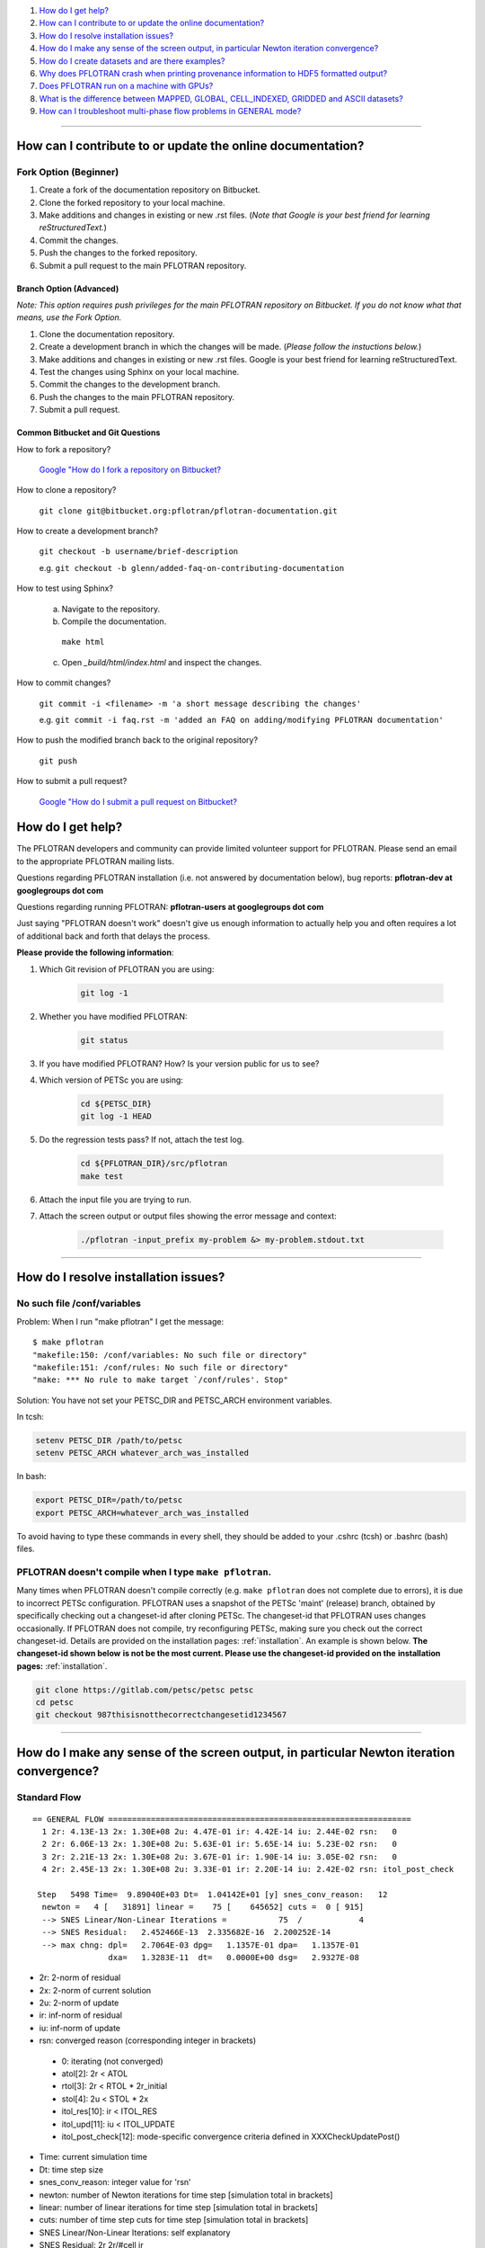 .. _faq:

#. `How do I get help?`_
#. `How can I contribute to or update the online documentation?`_
#. `How do I resolve installation issues?`_
#. `How do I make any sense of the screen output, in particular Newton iteration convergence?`_
#. `How do I create datasets and are there examples?`_
#. `Why does PFLOTRAN crash when printing provenance information to HDF5 formatted output?`_
#. `Does PFLOTRAN run on a machine with GPUs?`_
#. `What is the difference between MAPPED, GLOBAL, CELL_INDEXED, GRIDDED and ASCII datasets?`_
#. `How can I troubleshoot multi-phase flow problems in GENERAL mode?`_

--------------------

.. _How can I contribute to or update the online documentation?:

How can I contribute to or update the online documentation?
===========================================================

Fork Option (Beginner)
----------------------

#. Create a fork of the documentation repository on Bitbucket.

#. Clone the forked repository to your local machine.

#. Make additions and changes in existing or new .rst files. (*Note that Google is your best friend for learning reStructuredText.*)

#. Commit the changes.

#. Push the changes to the forked repository.

#. Submit a pull request to the main PFLOTRAN repository.

Branch Option (Advanced)
........................

*Note: This option requires push privileges for the main PFLOTRAN repository on Bitbucket. If you do not know what that means, use the Fork Option.*

#. Clone the documentation repository.


#. Create a development branch in which the changes will be made. (*Please follow the instuctions below.*)

#. Make additions and changes in existing or new .rst files. Google is your best friend for learning reStructuredText.

#. Test the changes using Sphinx on your local machine.

#. Commit the changes to the development branch.

#. Push the changes to the main PFLOTRAN repository.

#. Submit a pull request.

Common Bitbucket and Git Questions
..................................

How to fork a repository?

  `Google "How do I fork a repository on Bitbucket? <https://lmgtfy.com/?q=How+do+I+fork+a+repository+on+Bitbucket%3F>`_

How to clone a repository?

  ``git clone git@bitbucket.org:pflotran/pflotran-documentation.git``

How to create a development branch?

  ``git checkout -b username/brief-description``

  e.g. ``git checkout -b glenn/added-faq-on-contributing-documentation``

How to test using Sphinx?

  a. Navigate to the repository.
  b. Compile the documentation.

    ``make html``

  c. Open *_build/html/index.html* and inspect the changes.

How to commit changes?

  ``git commit -i <filename> -m 'a short message describing the changes'``

  e.g. ``git commit -i faq.rst -m 'added an FAQ on adding/modifying PFLOTRAN documentation'``

How to push the modified branch back to the original repository?

  ``git push``

How to submit a pull request?

  `Google "How do I submit a pull request on Bitbucket? <https://lmgtfy.com/?q=How+do+I+submit+a+pull+request+on+Bitbucket%3F>`_

.. _How do I get help?:

How do I get help?
==================

The PFLOTRAN developers and community can provide limited volunteer support for 
PFLOTRAN. Please send an email to the appropriate PFLOTRAN mailing lists.

Questions regarding PFLOTRAN installation (i.e. not answered by documentation 
below), bug reports: **pflotran-dev at googlegroups dot com**

Questions regarding running PFLOTRAN: **pflotran-users at googlegroups dot com**

Just saying "PFLOTRAN doesn't work" doesn't give us enough information to 
actually help you and often requires a lot of additional back and forth that 
delays the process. 

**Please provide the following information**:

#. Which Git revision of PFLOTRAN you are using:

    .. sourcecode:: bash

        git log -1

#. Whether you have modified PFLOTRAN:

    .. sourcecode:: bash

        git status


#. If you have modified PFLOTRAN? How? Is your version public for us to see?

#. Which version of PETSc you are using:

    .. sourcecode:: bash

        cd ${PETSC_DIR}
        git log -1 HEAD

#. Do the regression tests pass? If not, attach the test log.

    .. sourcecode:: bash

        cd ${PFLOTRAN_DIR}/src/pflotran
        make test

#. Attach the input file you are trying to run.

#. Attach the screen output or output files showing the error message and context:

    .. sourcecode:: bash

        ./pflotran -input_prefix my-problem &> my-problem.stdout.txt
        
--------------------

.. _How do I resolve installation issues?:

How do I resolve installation issues?
=====================================

No such file /conf/variables
----------------------------

Problem: When I run "make pflotran" I get the message:

::

    $ make pflotran
    "makefile:150: /conf/variables: No such file or directory"
    "makefile:151: /conf/rules: No such file or directory"
    "make: *** No rule to make target `/conf/rules'. Stop"

Solution: You have not set your PETSC_DIR and PETSC_ARCH environment variables.

In tcsh:

.. sourcecode:: csh

    setenv PETSC_DIR /path/to/petsc
    setenv PETSC_ARCH whatever_arch_was_installed

In bash:

.. sourcecode:: bash

    export PETSC_DIR=/path/to/petsc
    export PETSC_ARCH=whatever_arch_was_installed

To avoid having to type these commands in every shell, they should be added to 
your .cshrc (tcsh) or .bashrc (bash) files.

PFLOTRAN doesn't compile when I type ``make pflotran``.
-------------------------------------------------------

Many times when PFLOTRAN doesn't compile correctly (e.g. ``make pflotran``
does not complete due to errors), it is due to incorrect PETSc configuration.
PFLOTRAN uses a snapshot of the PETSc 'maint' (release) branch, obtained
by specifically checking out a changeset-id after cloning PETSc. The 
changeset-id that PFLOTRAN uses changes occasionally. If PFLOTRAN does not
compile, try reconfiguring PETSc, making sure you check out the correct
changeset-id. Details are provided on the installation pages: 
:ref:`installation`. An example is shown below. **The changeset-id shown below**
**is not be the most current. Please use the changeset-id provided on the** 
**installation pages:** :ref:`installation`.

.. code-block:: bash

    git clone https://gitlab.com/petsc/petsc petsc
    cd petsc
    git checkout 987thisisnotthecorrectchangesetid1234567

--------------------

.. _How do I make any sense of the screen output, in particular Newton iteration convergence?:

How do I make any sense of the screen output, in particular Newton iteration convergence?
=========================================================================================

Standard Flow
-------------


::

 == GENERAL FLOW ================================================================
   1 2r: 4.13E-13 2x: 1.30E+08 2u: 4.47E-01 ir: 4.42E-14 iu: 2.44E-02 rsn:   0
   2 2r: 6.06E-13 2x: 1.30E+08 2u: 5.63E-01 ir: 5.65E-14 iu: 5.23E-02 rsn:   0
   3 2r: 2.21E-13 2x: 1.30E+08 2u: 3.67E-01 ir: 1.90E-14 iu: 3.05E-02 rsn:   0
   4 2r: 2.45E-13 2x: 1.30E+08 2u: 3.33E-01 ir: 2.20E-14 iu: 2.42E-02 rsn: itol_post_check

  Step   5498 Time=  9.89040E+03 Dt=  1.04142E+01 [y] snes_conv_reason:   12
   newton =   4 [   31891] linear =    75 [    645652] cuts =  0 [ 915]
   --> SNES Linear/Non-Linear Iterations =           75  /            4
   --> SNES Residual:   2.452466E-13  2.335682E-16  2.200252E-14
   --> max chng: dpl=   2.7064E-03 dpg=   1.1357E-01 dpa=   1.1357E-01
                 dxa=   1.3283E-11  dt=   0.0000E+00 dsg=   2.9327E-08

* 2r: 2-norm of residual
* 2x: 2-norm of current solution
* 2u: 2-norm of update
* ir: inf-norm of residual
* iu: inf-norm of update
* rsn: converged reason (corresponding integer in brackets)

 + 0: iterating (not converged)
 + atol[2]: 2r < ATOL
 + rtol[3]: 2r < RTOL * 2r_initial
 + stol[4]: 2u < STOL * 2x
 + itol_res[10]: ir < ITOL_RES
 + itol_upd[11]: iu < ITOL_UPDATE
 + itol_post_check[12]: mode-specific convergence criteria defined in XXXCheckUpdatePost()

* Time: current simulation time
* Dt: time step size
* snes_conv_reason: integer value for 'rsn'
* newton: number of Newton iterations for time step [simulation total in brackets]
* linear: number of linear iterations for time step [simulation total in brackets]
* cuts: number of time step cuts for time step [simulation total in brackets]
* SNES Linear/Non-Linear Iterations: self explanatory
* SNES Residual: 2r 2r/#cell ir 
* max chng: maximum change in a primary dependent variable

 + dpl: liquid pressure [Pa]
 + dpg: gas pressure [Pa]
 + dpa: air pressure [Pa]
 + dxa: air mole fraction in liquid phase [-]
 + dt: temperature [C]
 + dsg: gas saturation [-]
 

GENERAL mode compiled with debug_gen=2
--------------------------------------

 
The following information is printed for every Newton iteration when PFLOTRAN 
is run with the GENERAL flow mode and the code is compiled with 'debug_gen=2' 
on the command line.

::

  2 2r: 1.78E-13 2x: 1.80E+07 2u: 6.26E+01 ir: 1.20E-13 iu: 3.13E+01 rsn:   0
    -+  dpl:  2.9148E+00  dxa:  9.5553E-10  dt:  1.8149E-10
    -+  dpg:  0.0000E+00  dpa:  0.0000E+00  dt:  0.0000E+00
    -+  dpg:  4.2500E+00  dsg:  8.4871E-07  dt:  1.8331E-10
    -+ rupl:  5.6408E-07 ruxa:  5.3914E-02 rut:  6.7219E-12
    -+ rupg:  0.0000E+00 rupa:  0.0000E+00 rut:  0.0000E+00
    -+ rupg:  7.0889E-07 rusg:  9.1508E-06 rut:  6.7894E-12
    -+  srl:  4.8899E-06  srg:  6.5988E-10 sre:  2.0326E-07
    -+  srl:  0.0000E+00  srg:  0.0000E+00 sre:  0.0000E+00
    -+  srl:  4.9007E-06  srg:  1.6427E-07 sre:  1.7585E-07
    -+ ru1 icell:      6  st:  3  X:  5.995E+06  dX: -4.250E+00  R: -5.672E-14
    -+ ru2 icell:      7  st:  1  X:  1.772E-08  dX: -9.555E-10  R: -7.638E-18
    -+ ru3 icell:      1  st:  3  X:  2.700E+01  dX:  1.833E-10  R: -9.295E-16
    -+ sr1 icell:      6  st:  3  X:  5.995E+06  dX: -4.250E+00  R: -5.672E-14
    -+ sr2 icell:      6  st:  3  X:  9.275E-02  dX: -8.487E-07  R:  1.901E-15
    -+ sr3 icell:      7  st:  1  X:  2.700E+01  dX:  1.788E-10  R:  1.200E-13

Data is organized in rows of three corresonding to either the states of the 
system (1-single phase liquid, 2-single phase gas, 3-two phase) or the governing 
equation (1-liquid component [water] mass, 2-gas component [air] mass, 3-energy).

The first set of three (i.e. three rows) prints the maximum change of each of 
the three primary dependent variables (column) for each state (row: 1-liquid, 
2-gas, 3-two-phase). Only cells possessing a primary dependent variable for a 
given state considered in each calculation:

::

    -+  dpl:  2.9148E+00  dxa:  9.5553E-10  dt:  1.8149E-10
    -+  dpg:  0.0000E+00  dpa:  0.0000E+00  dt:  0.0000E+00
    -+  dpg:  4.2500E+00  dsg:  8.4871E-07  dt:  1.8331E-10

* d: - delta [X_(p+1) - X_p]

* dpl: liquid pressure
* dxa: air mole fraction in liquid phase
* dt: temperature
* dpg: gas pressure
* dpa: air pressure
* dsg: gas saturation

Rows 4-6 print the infinity norm of the relative update (dX/X) for each of the 
three primary dependent variables for each state:

::

    -+ rupl:  5.6408E-07 ruxa:  5.3914E-02 rut:  6.7219E-12
    -+ rupg:  0.0000E+00 rupa:  0.0000E+00 rut:  0.0000E+00
    -+ rupg:  7.0889E-07 rusg:  9.1508E-06 rut:  6.7894E-12

* ru - relative update of X [dX/X]

* rupl: liquid perssure
* ruxa: air mole fraction in liquid phase
* rut: temperature
* rupg: gas pressure
* rupa: air pressure
* rusg: gas saturation

Rows 7-9 print the infinity norm of the scaled residual (R / A) for each of the 
three governing equations for each state.  Here A is the fixed portion of the 
accumulation time (portion of time derivative at time t as opposed to t + dt):

::

    -+  srl:  4.8899E-06  srg:  6.5988E-10 sre:  2.0326E-07
    -+  srl:  0.0000E+00  srg:  0.0000E+00 sre:  0.0000E+00
    -+  srl:  4.9007E-06  srg:  1.6427E-07 sre:  1.7585E-07

* sr - scaled residual [R/A]   

* srl: liquid (water) equation
* srg: gas (air) equation
* sre: energy equation

Rows 10-12 print the cell id, state (st), value (X), update (dX), and residual 
(R) for primary dependent variable with the largest relative update (dX/X) for 
each governing equation:

::

    -+ ru1 icell:      6  st:  3  X:  5.995E+06  dX: -4.250E+00  R: -5.672E-14
    -+ ru2 icell:      7  st:  1  X:  1.772E-08  dX: -9.555E-10  R: -7.638E-18
    -+ ru3 icell:      1  st:  3  X:  2.700E+01  dX:  1.833E-10  R: -9.295E-16

* ru - relative update

* ru1: liquid equation
* ru2: gas equation
* ru3: energy equation

Rows 13-15 print the cell id, state (st), value (X), update (dX), and residual 
(R) for primary dependent variable with the largest scaled residual (R/A) for 
each governing equation:

::

    -+ sr1 icell:      6  st:  3  X:  5.995E+06  dX: -4.250E+00  R: -5.672E-14
    -+ sr2 icell:      6  st:  3  X:  9.275E-02  dX: -8.487E-07  R:  1.901E-15
    -+ sr3 icell:      7  st:  1  X:  2.700E+01  dX:  1.788E-10  R:  1.200E-13

* sr - scaled residual

* sr1: liquid equation
* sr2: gas equation
* sr3: energy equation

.. _How do I create datasets and are there examples?:

How do I create datasets and are there examples?
================================================

**It is highly recommended that you download and install HDFView, which greatly 
facilitates understanding/managing HDF5 files with PFLOTRAN.**

Permeability and/or Porosity
----------------------------

Permeability and porosity datasets are cell-indexed HDF5 datasets, but they 
differ slightly from all other datasets in that they are not placed in a group 
and they must be named "Permeability" and "Porosity".  This will change in the 
future, but for now, they must use those names.  See the :ref:`dataset-card` 
card.

Useful python scripts: 

PFLOTRAN_DIR/src/python/conceptual_model/DataLoader.py

Useful examples:

PFLOTRAN_DIR/regression_tests/default/543/543_hanford_srfcplx_param.in
PFLOTRAN_DIR/regression_tests/default/infiltrometer/16m.in
PFLOTRAN_DIR/regression_tests/shortcourse/regional_doublet/stochastic_regional_doublet_small.in

Material IDs
------------

Material IDs must be defined for all grid cells in a single HDF5 file under an 
HDF5 Group named "Materials".  The STRATA_ card provides an example of how to 
set up a Material ID dataset.

Useful python scripts:

PFLOTRAN_DIR/src/python/conceptual_model/material_and_region_loader.py

Useful examples:

PFLOTRAN_DIR/regression_tests/default/543/543_flow.in

Regions
-------

Regions are located in an HDF5 file under an HDF5 Group named "Regions".  Within 
the Regions group, one creates Groups whose names match the regions in the 
PFLOTRAN input file.  Each of these groups provides a list of "Cell Ids" and 
"Face Ids".  Face ids are not required for regions not associated with boundary 
conditions.

Useful python scripts:

PFLOTRAN_DIR/src/python/conceptual_model/material_and_region_loader.py

Useful examples:

PFLOTRAN_DIR/regression_tests/default/543/543_flow.in

Other Cell-Indexed Datasets
---------------------------

Other cell-indexed HDF5 datasets can have arbitrary names.  These datasets are 
used to define pressure, temperature, concentration, mineral volume fractions, 
etc. over all grid cells in the domain.

Useful python scripts:

PFLOTRAN_DIR/src/python/cell_indexed_dataset_loader.py

Useful examples:

PFLOTRAN_DIR/regression_tests/default/543/543_hanford_srfcplx_param.in
PFLOTRAN_DIR/regression_tests/default/543/543_flow.in (initializing pressure field from a file)

Gridded Datasets
----------------

Gridded HDF5 datasets are defined on a uniform Cartesian grid and interpolated 
to the PFLOTRAN structured or unstructured grid internally.  These grids are 
particularly useful for setting up nonlinear boundary or initial conditions.

Useful python scripts:

PFLOTRAN_DIR/src/python/gridded_dataset_loader.py

Useful examples:

PFLOTRAN_DIR/regression_tests/default/condition/datum_dataset.in
PFLOTRAN_DIR/regression_tests/default/condition/543_datum_dataset.in

ASCII Datasets
--------------

ASCII dataset are used to define scalar or vector quantities over time (e.g. a 
datum, gradient, or pressure associated with a FLOW_CONDITION that varies over 
time).

Useful python scripts:

Currently don't have a script.

Useful examples:

PFLOTRAN_DIR/regression_tests/default/condition/543_timeseries.in
PFLOTRAN_DIR/regression_tests/shortcourse/regional_doublet/regional_doublet_small.in (see "river" FLOW_CONDITION)

.. _DATASET: QuickGuide/DatasetNew
.. _STRATA: QuickGuide/Strata

.. _Why does PFLOTRAN crash when printing provenance information to HDF5 formatted output?:

Why does PFLOTRAN crash when printing provenance information to HDF5 formatted output?
======================================================================================

Ensure that there is a carriage return character on the last line of your input 
file.  This should resolve the issue.

.. _Does PFLOTRAN run on a machine with GPUs?:

Does PFLOTRAN run on a machine with GPUs?
=========================================

PFLOTRAN will run on a machine with GPUs, but it will not leverage any GPU (or 
any other accelerator) capability.  The code is not currently written to utilize 
the GPUs on such machines, but only the CPU.

Note: Before you make a significant investment in codes that claim to use GPUs, 
research the codes' scalability on GPUs (or perform your own scalability study) 
to ensure that your investment is worthwhile. Codes that solve implicit systems 
of equations (as does PFLOTRAN) have demonstrated only minimal speedup on GPUs 
(e.g. 4x). At this point in time, I (Glenn) consider a large investment in GPU 
capability to be ineffective since one can employ 4 times as many cores to get 
the same speedup.

.. _What is the difference between MAPPED, GLOBAL, CELL_INDEXED, GRIDDED and ASCII datasets?:

What is the difference between MAPPED, GLOBAL, CELL_INDEXED, GRIDDED and ASCII datasets?
========================================================================================

ASCII: Text-based datasets entered in the input file are stored internally 
within PFLOTRAN in ASCII datasets.

CELL_INDEXED:  A dataset that prescribes a value for each grid cell in a list 
of cells. The user must define a list of cells IDs aligned with the values. 
Theoretically, the user could provide a list of cells that is a subset of the 
global domain, but this has not been tested. The list of cells is usually 
aligned with the global grid, and thus, this dataset is usually aligned with 
the GLOBAL dataset.  

GLOBAL: A dataset that prescribes a value for each grid cell in the (global) 
domain.

GRIDDED: A 1D, 2D, or 3D uniformly-spaced grid of values from which values can 
be interpolated given a point in space.

MAPPED: A dataset that maps few distinct data values on multiple grid cells. 
e.g. A simulation for a 3D domain (NX x NY x NZ) in which a vertical profile 
(NZ) of transpiration sink is applied homogeneously for each horizontal layer. 
At a z-th level, all grid cells in x- and y-direction are prescribed z-th 
transpiration dataset.

.. _How can I troubleshoot multi-phase flow problems in GENERAL mode?:

How can I troubleshoot multi-phase flow problems in GENERAL mode?
========================================================================================

**Example**: Simulation is failing to converge

::

  -> Cut time step: snes= -3 icut= 16[372] t=  6.88420E+00 dt=  6.64673E-06
  Newton solver reason: SNES_DIVERGED_LINEAR_SOLVE
  Linear solver reason: KSP_DIVERGED_PCSETUP_FAILED
    0 2r: 3.15E-06 2x: 0.00E+00 2u: 0.00E+00 ir: 2.05E-06 iu: 0.00E+00 rsn:   0
    Stopping: Time step cut criteria exceeded.
       icut = 17, max_time_step_cuts= 16
  --> write tecplot output file: flow_cut_to_failure.tec
        0.02 Seconds to write to Tecplot file(s)

  FLOW TS BE steps =   1601 newton =     5774 linear =       5774 cuts =    356
  FLOW TS BE Wasted Linear Iterations = 2848
  FLOW TS BE SNES time = 12.9 seconds

   Wall Clock Time:  1.3692E+01 [sec]   2.2821E-01 [min]   3.8034E-03 [hr]


**Try**: Adding USE_INFINITY_NORM_CONVERGENCE to the GENERAL mode OPTIONS block
**This will**: Impose infinity norm convergence criteria to declare simulation convergence instead of the default Euclidean norm convergence criteria. 

**Fixed Example**:

::

  == GENERAL MULTIPHASE FLOW =====================================================
  0 2r: 8.16E-07 2x: 0.00E+00 2u: 0.00E+00 ir: 4.37E-07 iu: 0.00E+00 rsn:   0
  1 2r: 1.75E-06 2x: 7.97E+06 2u: 5.65E+03 ir: 8.76E-07 iu: 1.05E+03 rsn:   0
  2 2r: 2.35E-09 2x: 7.97E+06 2u: 4.02E+03 ir: 1.13E-09 iu: 1.68E+03 rsn:   0
  3 2r: 3.24E-10 2x: 7.97E+06 2u: 2.52E+03 ir: 1.34E-10 iu: 1.68E+03 rsn:   0
  4 2r: 7.96E-10 2x: 7.97E+06 2u: 1.30E+01 ir: 4.53E-10 iu: 3.36E+00 rsn:   0
  5 2r: 1.35E-16 2x: 7.97E+06 2u: 3.92E-01 ir: 7.74E-17 iu: 2.70E-01 rsn: 999

  Step    650 Time=  5.00000E+01 Dt=  2.33233E-01 [y] snes_conv_reason:  999
  newton =   5 [    2637] linear =     5 [      2637] cuts =  0 [ 111]
  --> SNES Linear/Non-Linear Iterations =            5  /            5
  --> SNES Residual:   1.346474E-16  8.917046E-19  7.743109E-17
  --> max chng: dpl=   1.0783E+03 dpg=   1.0564E+03 dpa=   3.7402E+01
                dxa=   3.1919E-09  dt=   4.9887E-02 dsg=   2.1620E-02

  Dt limited by Unknown: Val=-9.990E+02, Gov=-9.990E+02, Scale=0.33

  --> write tecplot output file: gas_bubble-004.tec
       0.00 Seconds to write to Tecplot file(s)
  FLOW TS BE steps =    650 newton =     2637 linear =       2637 cuts =    111
  FLOW TS BE Wasted Linear Iterations = 888
  FLOW TS BE SNES time = 6.9 seconds

   Wall Clock Time:  7.3313E+00 [sec]   1.2219E-01 [min]   2.0365E-03 [hr]


**Example**: Simulation output indicates that the same grid cells are frequently changing state back and forth (e.g. from Liquid --> Two-Phase and then from Two-Phase --> Liquid) within Newton iterations

::

  == GENERAL MULTIPHASE FLOW =====================================================
   0 2r: 2.45E-05 2x: 0.00E+00 2u: 0.00E+00 ir: 2.44E-05 iu: 0.00E+00 rsn:   0
  (0): State Transition: Liquid -> 2 Phase at Cell       50
  (0): State Transition: Liquid -> 2 Phase at Cell       52
   1 2r: 1.53E-04 2x: 1.01E+07 2u: 2.22E+03 ir: 8.27E-05 iu: 3.80E+02 rsn:   0
  (0): State Transition: 2 Phase -> Liquid at Cell       50
  (0): State Transition: 2 Phase -> Liquid at Cell       52
   2 2r: 1.47E-04 2x: 1.01E+07 2u: 3.08E+03 ir: 7.72E-05 iu: 9.78E+02 rsn:   0
  (0): State Transition: Liquid -> 2 Phase at Cell       50
  (0): State Transition: Liquid -> 2 Phase at Cell       52
   3 2r: 1.53E-04 2x: 1.01E+07 2u: 3.02E+03 ir: 8.28E-05 iu: 9.92E+02 rsn:   0
  (0): State Transition: 2 Phase -> Liquid at Cell       50
  (0): State Transition: 2 Phase -> Liquid at Cell       52
   4 2r: 1.47E-04 2x: 1.01E+07 2u: 3.02E+03 ir: 7.72E-05 iu: 9.92E+02 rsn:   0
  (0): State Transition: Liquid -> 2 Phase at Cell       50
  (0): State Transition: Liquid -> 2 Phase at Cell       52
   5 2r: 1.53E-04 2x: 1.01E+07 2u: 3.02E+03 ir: 8.28E-05 iu: 9.92E+02 rsn:   0
  (0): State Transition: 2 Phase -> Liquid at Cell       50
  (0): State Transition: 2 Phase -> Liquid at Cell       52

**Try**: Adding RESTRICT_STATE_CHANGE to the GENERAL mode OPTIONS block
**This will**: Only allow grid cells to change state once during a Newton iteration. If convergence is not achieved, time step is cut.

**Fixed Example**:

::

  == GENERAL MULTIPHASE FLOW =====================================================
  0 2r: 3.56E-05 2x: 0.00E+00 2u: 0.00E+00 ir: 3.55E-05 iu: 0.00E+00 rsn:   0
  1 2r: 7.62E-06 2x: 1.02E+07 2u: 7.08E+03 ir: 6.20E-06 iu: 1.21E+03 rsn:   0
  (0): State Transition: Liquid -> 2 Phase at Cell       50
  (0): State Transition: Liquid -> 2 Phase at Cell       52
  2 2r: 1.55E-04 2x: 1.01E+07 2u: 2.34E+04 ir: 8.37E-05 iu: 4.22E+03 rsn:   0
  3 2r: 1.24E-06 2x: 1.01E+07 2u: 5.40E+03 ir: 1.01E-06 iu: 2.23E+03 rsn:   0
  4 2r: 1.63E-04 2x: 1.01E+07 2u: 1.39E+03 ir: 8.89E-05 iu: 2.39E+02 rsn:   0
  5 2r: 1.02E-04 2x: 1.01E+07 2u: 9.52E+02 ir: 5.56E-05 iu: 4.34E+02 rsn:   0
  6 2r: 1.15E-04 2x: 1.01E+07 2u: 1.09E+03 ir: 6.20E-05 iu: 1.89E+02 rsn:   0
  7 2r: 1.21E-04 2x: 1.01E+07 2u: 5.93E+02 ir: 6.54E-05 iu: 1.54E+02 rsn:   0
  8 2r: 1.22E-04 2x: 1.01E+07 2u: 5.88E+01 ir: 6.59E-05 iu: 1.92E+01 rsn:   0
  9 2r: 1.22E-04 2x: 1.01E+07 2u: 8.76E-01 ir: 6.60E-05 iu: 5.17E-01 rsn:   0
  10 2r: 1.22E-04 2x: 1.01E+07 2u: 2.50E-02 ir: 6.60E-05 iu: 8.71E-03 rsn: stol

  Step     11 Time=  4.15114E-02 Dt=  1.92877E-02 [y] snes_conv_reason:    4
  newton =  10 [      38] linear =    10 [        38] cuts =  0 [   0]
  --> SNES Linear/Non-Linear Iterations =           10  /           10
  --> SNES Residual:   1.218560E-04  1.206495E-06  6.595118E-05
  --> max chng: dpl=   4.5172E+03 dpg=   4.1440E+03 dpa=   4.4460E+03
                dxa=   1.3069E-05  dt=   3.7803E-02 dsg=   1.0277E-01

**Example**: Simulation has trouble when grid cells dry out (cells transition from Two-Phase State --> Gas State), and Dt is limited by pressure

::

  == GENERAL MULTIPHASE FLOW =====================================================
  0 2r: 2.25E-07 2x: 0.00E+00 2u: 0.00E+00 ir: 1.58E-07 iu: 0.00E+00 rsn:   0
  1 2r: 9.16E-10 2x: 1.01E+07 2u: 6.27E-06 ir: 7.46E-10 iu: 5.08E-06 rsn: 999

  Step   1103 Time=  2.21028E+00 Dt=  7.56911E-10 [y] snes_conv_reason:  999
  newton =   1 [    1288] linear =     1 [      1288] cuts =  0 [  21]
  --> SNES Linear/Non-Linear Iterations =            1  /            1
  --> SNES Residual:   9.160734E-10  9.070034E-12  7.457545E-10
  --> max chng: dpl=   4.3140E+05 dpg=   5.0805E-06 dpa=   8.0816E-06
                dxa=   1.0919E-15  dt=   4.8880E-10 dsg=   2.3017E-11

  Dt limited by Pressure: Val=4.314E+05, Gov=5.000E+05, Scale=1.08 

**Try**: Adding CHECK_MAX_DPL_LIQ_STATE_ONLY to the GENERAL mode OPTIONS block.
**This will**: Only impose limits on liquid pressure changes when capillary pressure gets high, since small saturation changes at high gas saturation are associated with large capillary pressure changes.

**Fixed Example**:

::

  == GENERAL MULTIPHASE FLOW =====================================================
  0 2r: 3.43E-07 2x: 0.00E+00 2u: 0.00E+00 ir: 3.40E-07 iu: 0.00E+00 rsn:   0
  1 2r: 1.22E-10 2x: 1.01E+07 2u: 2.67E+00 ir: 1.00E-10 iu: 6.75E-01 rsn: 999

  Step     95 Time=  2.21183E+00 Dt=  7.66981E-03 [y] snes_conv_reason:  999
  newton =   1 [     377] linear =     1 [       377] cuts =  0 [  33]
  --> SNES Linear/Non-Linear Iterations =            1  /            1
  --> SNES Residual:   1.215836E-10  1.203798E-12  1.003631E-10
  --> max chng: dpl=   0.0000E+00 dpg=   6.7487E-01 dpa=   8.2037E+01
                dxa=   1.1083E-08  dt=   3.7412E-03 dsg=   4.7712E-04


**Example**: Simulation shows spurious spikes in output variables.

**Try**: With USE_INFINITY_NORM_CONVERGENCE in the GENERAL mode OPTIONS block, try tightening convergence tolerances by setting values for RESIDUAL_INF_TOL and REL_UPDATE_INF_TOL
**This will**: Force stricter convergence criteria on the simulation and potentially prevent nonlinearities from causing spurious solution behavior.


**Advanced**: 

**Example**: Simulation is taking very small timesteps despite the fact that it is converging well.

::

  == GENERAL MULTIPHASE FLOW =====================================================
  0 2r: 2.23E-07 2x: 0.00E+00 2u: 0.00E+00 ir: 1.56E-07 iu: 0.00E+00 rsn:   0
  1 2r: 3.00E-11 2x: 1.01E+07 2u: 2.47E-03 ir: 2.44E-11 iu: 5.15E-04 rsn: 999

  Step   5734 Time=  1.97179E+00 Dt=  1.01105E-05 [y] snes_conv_reason:  999
  newton =   1 [   22032] linear =     1 [     22032] cuts =  0 [1936]
  --> SNES Linear/Non-Linear Iterations =            1  /            1
  --> SNES Residual:   2.995478E-11  2.965819E-13  2.439427E-11
  --> max chng: dpl=   0.0000E+00 dpg=   5.1500E-04 dpa=   1.1667E-01
                dxa=   1.5748E-11  dt=   5.3204E-06 dsg=   3.0582E-07


**Try**: Loosening individual tolerances. Tolerances can be set on: 
	1) <primary variable here>_ABS_UPDATE_INF_TOL : Absolute solution update within a Newton-Raphson search loop: one for each primary variable from the set {Pl, Pg, Xag,Sg,T}
	2) <primary variable here>_REL_UPDATE_INF_TOL : Relative solution update within a Newton-Raphson search loop: (xn-xn-1)/xn-1
	3) <conservation equation here>_RESIDUAL_ABS_INF_TOL : Absolute value of residuals for water mass, air mass, and energy
	4) <conservation equation here>_RESIDUAL_SCALED_INF_TOL : Scaled value of residuals (residual value divided by accumulation term) for water mass, air mass, and energy.

**This will**: Impose user-specified convergence criteria upon any of the metrics used to declare convergence. Any metrics that are not user-specified will revert to defaults.

**Fixed Example**:

::

  == GENERAL MULTIPHASE FLOW =====================================================
  0 2r: 4.29E-07 2x: 0.00E+00 2u: 0.00E+00 ir: 2.61E-07 iu: 0.00E+00 rsn:   0
  1 2r: 1.60E-06 2x: 1.01E+07 2u: 5.00E+01 ir: 1.30E-06 iu: 1.06E+01 rsn:   0
  2 2r: 5.10E-07 2x: 1.01E+07 2u: 5.11E+00 ir: 4.15E-07 iu: 8.40E-01 rsn:   0
  3 2r: 1.42E-05 2x: 1.01E+07 2u: 4.78E+00 ir: 1.15E-05 iu: 2.29E+00 rsn:   0
  4 2r: 4.31E-06 2x: 1.01E+07 2u: 2.88E+00 ir: 3.51E-06 iu: 1.67E+00 rsn:   0
  5 2r: 4.34E-07 2x: 1.01E+07 2u: 1.71E+00 ir: 3.53E-07 iu: 7.78E-01 rsn:   0
  6 2r: 1.42E-05 2x: 1.01E+07 2u: 4.06E+00 ir: 1.15E-05 iu: 1.91E+00 rsn:   0
  7 2r: 4.32E-06 2x: 1.01E+07 2u: 2.85E+00 ir: 3.52E-06 iu: 1.63E+00 rsn:   0
  8 2r: 4.34E-07 2x: 1.01E+07 2u: 1.71E+00 ir: 3.53E-07 iu: 7.79E-01 rsn: -88
  -> Cut time step: snes=-88 icut=  1[  8] t=  1.92038E+00 dt=  1.22717E-01
  Newton solver reason: Unknown(-88).
  0 2r: 4.29E-07 2x: 0.00E+00 2u: 0.00E+00 ir: 2.61E-07 iu: 0.00E+00 rsn:   0
  1 2r: 5.51E-06 2x: 1.01E+07 2u: 2.70E+01 ir: 4.48E-06 iu: 5.72E+00 rsn:   0
  2 2r: 2.04E-07 2x: 1.01E+07 2u: 2.71E+00 ir: 1.66E-07 iu: 4.59E-01 rsn: 999

  Step     35 Time=  2.04309E+00 Dt=  1.22717E-01 [y] snes_conv_reason:  999
  newton =  10 [     117] linear =    10 [       117] cuts =  1 [   8]
  --> SNES Linear/Non-Linear Iterations =            2  /            2
  --> SNES Residual:   2.041778E-07  2.021562E-09  1.662622E-07
  --> max chng: dpl=   0.0000E+00 dpg=   6.1632E+00 dpa=   1.3859E+03
                dxa=   1.8704E-07  dt=   6.3217E-02 dsg=   3.7129E-03


